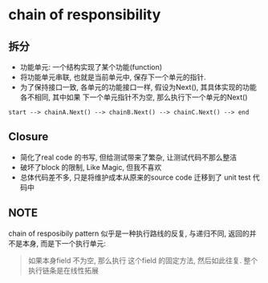 * chain of responsibility 
  
** 拆分
- 功能单元: 一个结构实现了某个功能(function)
- 将功能单元串联, 也就是当前单元中, 保存下一个单元的指针.
- 为了保持接口一致, 各单元的功能接口一样, 假设为Next(), 其具体实现的功能各不相同, 其中如果
  下一个单元指针不为空, 那么执行下一个单元的Next()

#+BEGIN_SRC 
start --> chainA.Next() --> chainB.Next() --> chainC.Next() --> end
#+END_SRC

** Closure

- 简化了real code 的书写, 但给测试带来了繁杂, 让测试代码不那么整洁
- 破坏了block 的限制, Like Magic, 但我不喜欢
- 总体代码差不多, 只是将维护成本从原来的source code 迁移到了 unit test 代码中

** NOTE

chain of resposibily pattern 似乎是一种执行路线的反复, 与递归不同, 返回的并不是本身,
而是下一个执行单元:
#+BEGIN_QUOTE
如果本身field 不为空, 那么执行
这个field 的固定方法, 然后如此往复.
整个执行链条是在线性拓展
#+END_QUOTE
